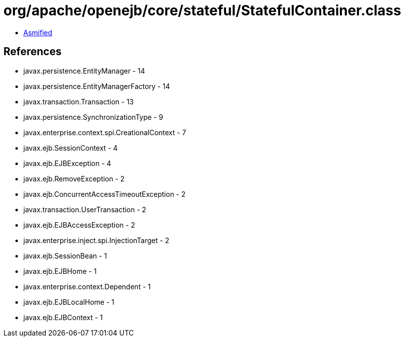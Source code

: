 = org/apache/openejb/core/stateful/StatefulContainer.class

 - link:StatefulContainer-asmified.java[Asmified]

== References

 - javax.persistence.EntityManager - 14
 - javax.persistence.EntityManagerFactory - 14
 - javax.transaction.Transaction - 13
 - javax.persistence.SynchronizationType - 9
 - javax.enterprise.context.spi.CreationalContext - 7
 - javax.ejb.SessionContext - 4
 - javax.ejb.EJBException - 4
 - javax.ejb.RemoveException - 2
 - javax.ejb.ConcurrentAccessTimeoutException - 2
 - javax.transaction.UserTransaction - 2
 - javax.ejb.EJBAccessException - 2
 - javax.enterprise.inject.spi.InjectionTarget - 2
 - javax.ejb.SessionBean - 1
 - javax.ejb.EJBHome - 1
 - javax.enterprise.context.Dependent - 1
 - javax.ejb.EJBLocalHome - 1
 - javax.ejb.EJBContext - 1

